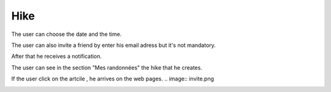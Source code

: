 .. _hike:

Hike
------------

The user can choose the date and the time.

The user can also invite a friend by enter his email adress but it's not mandatory.

After that he receives a notification.

.. image:: invite1.png

..  image:: schedule.png

..  image:: schedule2.png

The user can  see in the section "Mes randonnées" the hike that he creates.

..  image:: hike.png

If the user click on the artcile , he arrives on the web pages.
..  image:: invite.png

..  image:: article.png
